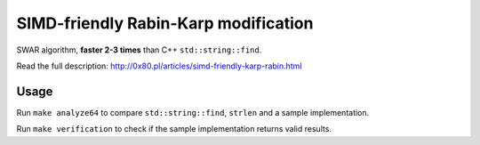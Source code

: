 ================================================================================
                SIMD-friendly Rabin-Karp modification
================================================================================

SWAR algorithm, **faster 2-3 times** than C++ ``std::string::find``.

Read the full description: http://0x80.pl/articles/simd-friendly-karp-rabin.html


Usage
------------------------------

Run ``make analyze64`` to compare ``std::string::find``, ``strlen`` and
a sample implementation.

Run ``make verification`` to check if the sample implementation returns
valid results.
